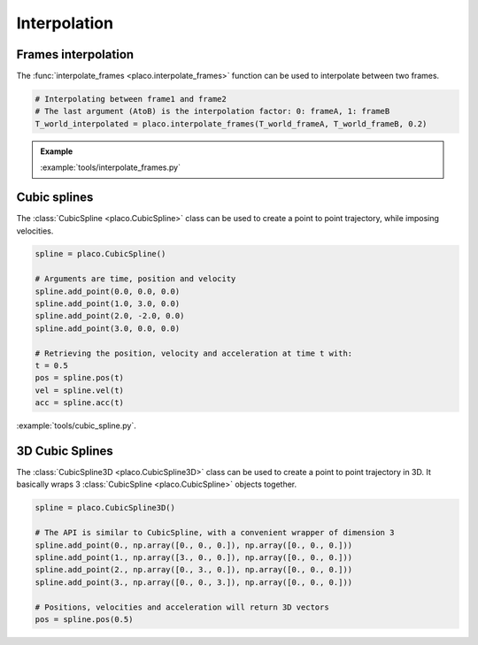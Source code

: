 Interpolation
=============

Frames interpolation
--------------------

The :func:`interpolate_frames <placo.interpolate_frames>` function can be used to interpolate between two frames.

.. code-block:: python

    # Interpolating between frame1 and frame2
    # The last argument (AtoB) is the interpolation factor: 0: frameA, 1: frameB
    T_world_interpolated = placo.interpolate_frames(T_world_frameA, T_world_frameB, 0.2)

.. admonition:: Example
    
    .. video:: https://github.com/Rhoban/placo-examples/raw/master/tools/videos/interpolate_frames.mp4
        :loop:

    :example:`tools/interpolate_frames.py`


Cubic splines
-------------

The :class:`CubicSpline <placo.CubicSpline>` class can be used to create a point to point trajectory,
while imposing velocities.

.. code-block:: python

    spline = placo.CubicSpline()

    # Arguments are time, position and velocity
    spline.add_point(0.0, 0.0, 0.0)
    spline.add_point(1.0, 3.0, 0.0)
    spline.add_point(2.0, -2.0, 0.0)
    spline.add_point(3.0, 0.0, 0.0)

    # Retrieving the position, velocity and acceleration at time t with:
    t = 0.5
    pos = spline.pos(t) 
    vel = spline.vel(t)
    acc = spline.acc(t)

:example:`tools/cubic_spline.py`.

3D Cubic Splines
----------------

The :class:`CubicSpline3D <placo.CubicSpline3D>` class can be used to create a point to point trajectory in 3D.
It basically wraps 3 :class:`CubicSpline <placo.CubicSpline>` objects together.

.. code-block:: python

    spline = placo.CubicSpline3D()

    # The API is similar to CubicSpline, with a convenient wrapper of dimension 3
    spline.add_point(0., np.array([0., 0., 0.]), np.array([0., 0., 0.]))
    spline.add_point(1., np.array([3., 0., 0.]), np.array([0., 0., 0.]))
    spline.add_point(2., np.array([0., 3., 0.]), np.array([0., 0., 0.]))
    spline.add_point(3., np.array([0., 0., 3.]), np.array([0., 0., 0.]))

    # Positions, velocities and acceleration will return 3D vectors
    pos = spline.pos(0.5) 